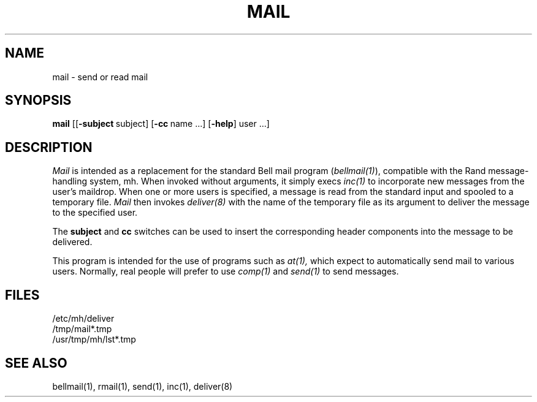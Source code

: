 
.TH MAIL 1 RAND
.SH NAME
mail \- send or read mail
.SH SYNOPSIS
.B mail
[[\fB\-subject\fR\ subject] [\fB\-cc\ \fRname ...] [\fB\-help\fR] user ...]
.SH DESCRIPTION
.I Mail
is intended as a replacement for the standard Bell mail program
(\fIbellmail(1)\fR), compatible with the Rand message-handling
system, mh.  When invoked without arguments, it simply 
execs 
.I inc(1) 
to incorporate new messages from the user's maildrop.
When one or more users is specified, a message is read from
the standard input and spooled to a temporary file.
.I Mail
then invokes
.I deliver(8) 
with the name of the temporary file as
its argument to deliver the message to the specified user.
.PP
The
.B subject
and
.B cc
switches can be used to insert the corresponding header components into
the message to be delivered.
.PP
This program is intended for the use of programs 
such as
.I at(1),
which expect
to automatically send mail to various users.
Normally, real people will prefer to use 
.I comp(1) 
and
.I send(1) 
to send messages.
.SH FILES
/etc/mh/deliver
.br
/tmp/mail*.tmp
.br
/usr/tmp/mh/lst*.tmp
.SH SEE ALSO
bellmail(1), rmail(1), send(1), inc(1), deliver(8)
